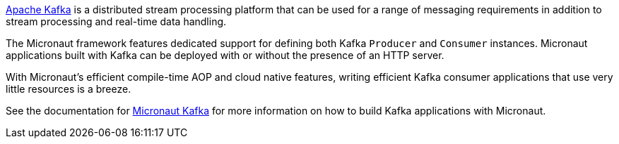 https://kafka.apache.org[Apache Kafka] is a distributed stream processing platform that can be used for a range of messaging requirements in addition to stream processing and real-time data handling.

The Micronaut framework features dedicated support for defining both Kafka `Producer` and `Consumer` instances. Micronaut applications built with Kafka can be deployed with or without the presence of an HTTP server.

With Micronaut's efficient compile-time AOP and cloud native features, writing efficient Kafka consumer applications that use very little resources is a breeze.

See the documentation for https://micronaut-projects.github.io/micronaut-kafka/latest/guide[Micronaut Kafka] for more information on how to build Kafka applications with Micronaut.

